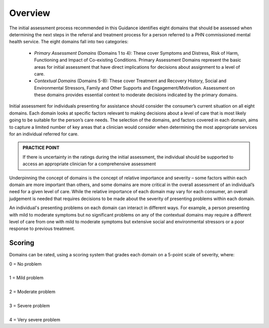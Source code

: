 Overview
--------

The initial assessment process recommended in this Guidance identifies eight domains that should be assessed when determining the next steps in the referral and treatment process for a person referred to a PHN commissioned mental health service. The eight domains fall into two categories:

   * *Primary Assessment Domains* (Domains 1 to 4): These cover Symptoms and Distress, Risk of Harm, Functioning and Impact of Co-existing Conditions. Primary Assessment Domains represent the basic areas for initial assessment that have direct implications for decisions about assignment to a level of care.

   * *Contextual Domains* (Domains 5-8): These cover Treatment and Recovery History, Social and Environmental Stressors, Family and Other Supports and Engagement/Motivation. Assessment on these domains provides essential context to moderate decisions indicated by the primary domains.

Initial assessment for individuals presenting for assistance should consider the consumer’s current situation on all eight domains. Each domain looks at specific factors relevant to making decisions about a level of care that is most likely going to be suitable for the person’s care needs. The selection of the domains, and factors covered in each domain, aims to capture a limited number of key areas that a clinician would consider when determining the most appropriate services for an individual referred for care.

.. admonition:: PRACTICE POINT
   :class: style-admonition

   If there is uncertainty in the ratings during the initial assessment, the individual should be supported to access an appropriate 	 clinician for a comprehensive assessment


Underpinning the concept of domains is the concept of relative importance and severity – some factors within each domain are more important than others, and some domains are more critical in the overall assessment of an individual’s need for a given level of care. While the relative importance of each domain may vary for each consumer, an overall judgement is needed that requires decisions to be made about the severity of presenting problems within each domain.

An individual's presenting problems on each domain can interact in different ways. For example, a person presenting with mild to moderate symptoms but no significant problems on any of the contextual domains may require a different level of care from one with mild to moderate symptoms but extensive social and environmental stressors or a poor response to previous treatment.

Scoring
^^^^^^^

Domains can be rated, using a scoring system that grades each domain on a 5-point scale of severity, where:

|   0 = No problem
|
|   1 = Mild problem
|
|   2 = Moderate problem
|
|   3 = Severe problem
|
|   4 = Very severe problem
